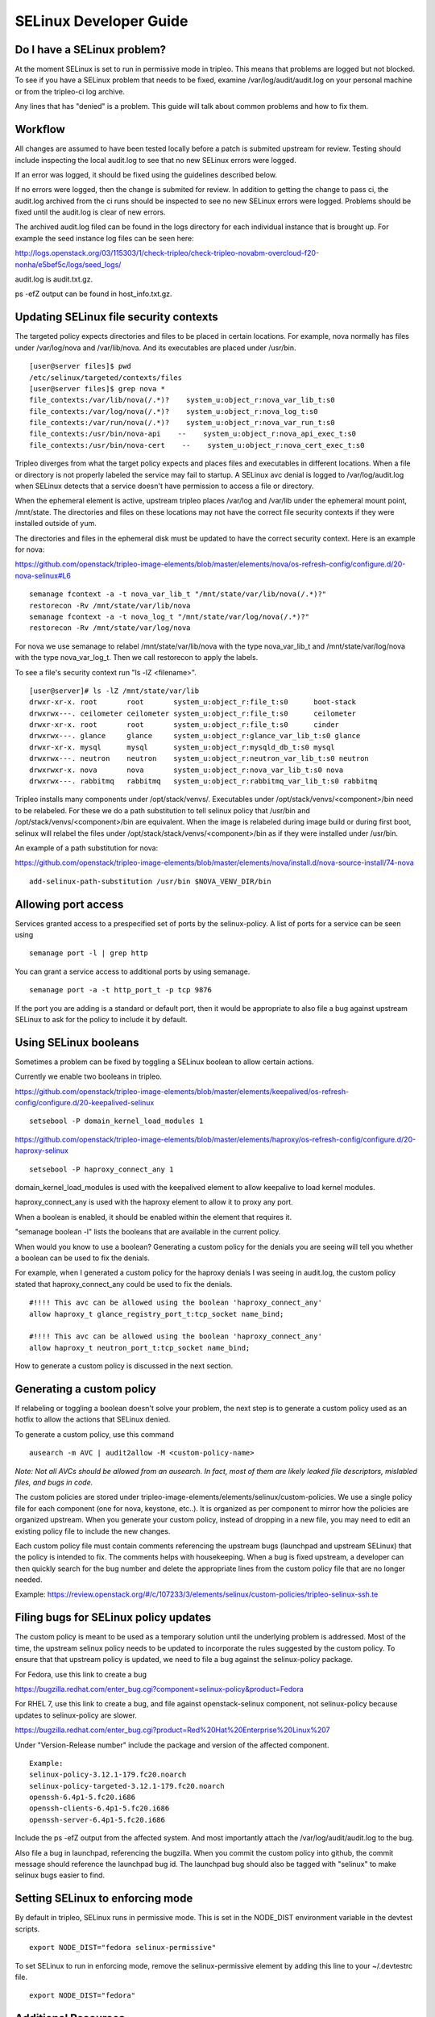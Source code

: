 SELinux Developer Guide
=======================


Do I have a SELinux problem?
----------------------------

At the moment SELinux is set to run in permissive mode in tripleo. This means that problems are logged but not blocked. To see if you have a SELinux problem that needs to be fixed, examine /var/log/audit/audit.log on your personal machine or from the tripleo-ci log archive.

Any lines that has "denied" is a problem. This guide will talk about common problems and how to fix them.


Workflow
--------

All changes are assumed to have been tested locally before a patch is submited upstream for review. Testing should include inspecting the local audit.log to see that no new SELinux errors were logged.

If an error was logged, it should be fixed using the guidelines described below.

If no errors were logged, then the change is submited for review. In addition to getting the change to pass ci, the audit.log archived from the ci runs should be inspected to see no new SELinux errors were logged. Problems should be fixed until the audit.log is clear of new errors.

The archived audit.log filed can be found in the logs directory for each individual instance that is brought up. For example the seed instance log files can be seen here: 

http://logs.openstack.org/03/115303/1/check-tripleo/check-tripleo-novabm-overcloud-f20-nonha/e5bef5c/logs/seed_logs/

audit.log is audit.txt.gz.

ps -efZ output can be found in host_info.txt.gz.


Updating SELinux file security contexts
---------------------------------------

The targeted policy expects directories and files to be placed in certain locations. For example, nova normally has files under /var/log/nova and /var/lib/nova. And its executables are placed under /usr/bin.

::

    [user@server files]$ pwd
    /etc/selinux/targeted/contexts/files
    [user@server files]$ grep nova *
    file_contexts:/var/lib/nova(/.*)?    system_u:object_r:nova_var_lib_t:s0
    file_contexts:/var/log/nova(/.*)?    system_u:object_r:nova_log_t:s0
    file_contexts:/var/run/nova(/.*)?    system_u:object_r:nova_var_run_t:s0
    file_contexts:/usr/bin/nova-api    --    system_u:object_r:nova_api_exec_t:s0
    file_contexts:/usr/bin/nova-cert    --    system_u:object_r:nova_cert_exec_t:s0

Tripleo diverges from what the target policy expects and places files and executables in different locations. When a file or directory is not properly labeled the service may fail to startup. A SELinux avc denial is logged to /var/log/audit.log when SELinux detects that a service doesn't have permission to access a file or directory.

When the ephemeral element is active, upstream tripleo places /var/log and /var/lib under the ephemeral mount point, /mnt/state. The directories and files on these locations may not have the correct file security contexts if they were installed outside of yum.

The directories and files in the ephemeral disk must be updated to have the correct security context. Here is an example for nova:

https://github.com/openstack/tripleo-image-elements/blob/master/elements/nova/os-refresh-config/configure.d/20-nova-selinux#L6

::

    semanage fcontext -a -t nova_var_lib_t "/mnt/state/var/lib/nova(/.*)?"
    restorecon -Rv /mnt/state/var/lib/nova
    semanage fcontext -a -t nova_log_t "/mnt/state/var/log/nova(/.*)?"
    restorecon -Rv /mnt/state/var/log/nova

For nova we use semanage to relabel /mnt/state/var/lib/nova with the type nova_var_lib_t and /mnt/state/var/log/nova with the type nova_var_log_t. Then we call restorecon to apply the labels.

To see a file's security context run "ls -lZ <filename>".

::

    [user@server]# ls -lZ /mnt/state/var/lib
    drwxr-xr-x. root       root       system_u:object_r:file_t:s0      boot-stack
    drwxrwx---. ceilometer ceilometer system_u:object_r:file_t:s0      ceilometer
    drwxr-xr-x. root       root       system_u:object_r:file_t:s0      cinder
    drwxrwx---. glance     glance     system_u:object_r:glance_var_lib_t:s0 glance
    drwxr-xr-x. mysql      mysql      system_u:object_r:mysqld_db_t:s0 mysql
    drwxrwx---. neutron    neutron    system_u:object_r:neutron_var_lib_t:s0 neutron
    drwxrwxr-x. nova       nova       system_u:object_r:nova_var_lib_t:s0 nova
    drwxrwx---. rabbitmq   rabbitmq   system_u:object_r:rabbitmq_var_lib_t:s0 rabbitmq

Tripleo installs many components under /opt/stack/venvs/. Executables under /opt/stack/venvs/<component>/bin need to be relabeled. For these we do a path substitution to tell selinux policy that /usr/bin and /opt/stack/venvs/<component>/bin are equivalent. When the image is relabeled during image build or during first boot, selinux will relabel the files under /opt/stack/stack/venvs/<component>/bin as if they were installed under /usr/bin.

An example of a path substitution for nova:

https://github.com/openstack/tripleo-image-elements/blob/master/elements/nova/install.d/nova-source-install/74-nova

::

    add-selinux-path-substitution /usr/bin $NOVA_VENV_DIR/bin


Allowing port access
--------------------

Services granted access to a prespecified set of ports by the selinux-policy. A list of ports for a service can be seen using

::

    semanage port -l | grep http

You can grant a service access to additional ports by using semanage.

::

    semanage port -a -t http_port_t -p tcp 9876

If the port you are adding is a standard or default port, then it would be appropriate to also file a bug against upstream SELinux to ask for the policy to include it by default.


Using SELinux booleans
----------------------

Sometimes a problem can be fixed by toggling a SELinux boolean to allow certain actions.

Currently we enable two booleans in tripleo.

https://github.com/openstack/tripleo-image-elements/blob/master/elements/keepalived/os-refresh-config/configure.d/20-keepalived-selinux

::

    setsebool -P domain_kernel_load_modules 1

https://github.com/openstack/tripleo-image-elements/blob/master/elements/haproxy/os-refresh-config/configure.d/20-haproxy-selinux

::

    setsebool -P haproxy_connect_any 1

domain_kernel_load_modules is used with the keepalived element to allow keepalive to load kernel modules.

haproxy_connect_any is used with the haproxy element to allow it to proxy any port.

When a boolean is enabled, it should be enabled within the element that requires it.

"semanage boolean -l" lists the booleans that are available in the current policy.

When would you know to use a boolean? Generating a custom policy for the denials you are seeing will tell you whether a boolean can be used to fix the denials.

For example, when I generated a custom policy for the haproxy denials I was seeing in audit.log, the custom policy stated that haproxy_connect_any could be used to fix the denials.

::

    #!!!! This avc can be allowed using the boolean 'haproxy_connect_any'
    allow haproxy_t glance_registry_port_t:tcp_socket name_bind;

    #!!!! This avc can be allowed using the boolean 'haproxy_connect_any'
    allow haproxy_t neutron_port_t:tcp_socket name_bind;

How to generate a custom policy is discussed in the next section.


Generating a custom policy
--------------------------

If relabeling or toggling a boolean doesn't solve your problem, the next step is to generate a custom policy used as an hotfix to allow the actions that SELinux denied.

To generate a custom policy, use this command

::

    ausearch -m AVC | audit2allow -M <custom-policy-name>

*Note: Not all AVCs should be allowed from an ausearch.  In fact, most of them are
likely leaked file descriptors, mislabled files, and bugs in code.*

The custom policies are stored under tripleo-image-elements/elements/selinux/custom-policies. We use a single policy file for each component (one for nova, keystone, etc..). It is organized as per component to mirror how the policies are organized upstream. When you generate your custom policy, instead of dropping in a new file, you may need to edit an existing policy file to include the new changes.

Each custom policy file must contain comments referencing the upstream bugs (launchpad and upstream SELinux) that the policy is intended to fix. The comments helps with housekeeping. When a bug is fixed upstream, a developer can then quickly search for the bug number and delete the appropriate lines from the custom policy file that are no longer needed.

Example: https://review.openstack.org/#/c/107233/3/elements/selinux/custom-policies/tripleo-selinux-ssh.te


Filing bugs for SELinux policy updates
--------------------------------------

The custom policy is meant to be used as a temporary solution until the underlying problem is addressed. Most of the time, the upstream selinux policy needs to be updated to incorporate the rules suggested by the custom policy. To ensure that that upstream policy is updated, we need to file a bug against the selinux-policy package.

For Fedora, use this link to create a bug

https://bugzilla.redhat.com/enter_bug.cgi?component=selinux-policy&product=Fedora

For RHEL 7, use this link to create a bug, and file against openstack-selinux component, not selinux-policy because updates to selinux-policy are slower.

https://bugzilla.redhat.com/enter_bug.cgi?product=Red%20Hat%20Enterprise%20Linux%207

Under "Version-Release number" include the package and version of the affected component.

::

    Example:
    selinux-policy-3.12.1-179.fc20.noarch
    selinux-policy-targeted-3.12.1-179.fc20.noarch
    openssh-6.4p1-5.fc20.i686
    openssh-clients-6.4p1-5.fc20.i686
    openssh-server-6.4p1-5.fc20.i686

Include the ps -efZ output from the affected system. And most importantly attach the /var/log/audit/audit.log to the bug.

Also file a bug in launchpad, referencing the bugzilla. When you commit the custom policy into github, the commit message should reference the launchpad bug id. The launchpad bug should also be tagged with "selinux" to make selinux bugs easier to find.

Setting SELinux to enforcing mode
---------------------------------

By default in tripleo, SELinux runs in permissive mode. This is set in the NODE_DIST environment variable in the devtest scripts.

::

    export NODE_DIST="fedora selinux-permissive"

To set SELinux to run in enforcing mode, remove the selinux-permissive element by adding this line to your ~/.devtestrc file.

::

    export NODE_DIST="fedora"


Additional Resources
--------------------

1. http://openstack.redhat.com/SELinux_issues
2. http://docs.fedoraproject.org/en-US/Fedora/19/html/Security_Guide/ch09.html

